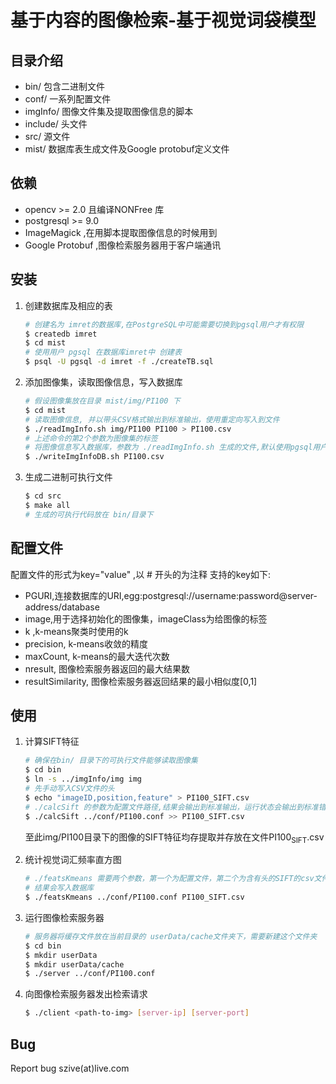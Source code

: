 * 基于内容的图像检索-基于视觉词袋模型
** 目录介绍
  - bin/ 包含二进制文件
  - conf/ 一系列配置文件
  - imgInfo/ 图像文件集及提取图像信息的脚本
  - include/ 头文件
  - src/ 源文件
  - mist/ 数据库表生成文件及Google protobuf定义文件
** 依赖
  - opencv >= 2.0 且编译NONFree 库 
  - postgresql >= 9.0 
  - ImageMagick ,在用脚本提取图像信息的时候用到
  - Google Protobuf ,图像检索服务器用于客户端通讯

** 安装
  1) 创建数据库及相应的表
     #+BEGIN_SRC sh
     # 创建名为 imret的数据库,在PostgreSQL中可能需要切换到pgsql用户才有权限
     $ createdb imret 
     $ cd mist
     # 使用用户 pgsql 在数据库imret中 创建表
     $ psql -U pgsql -d imret -f ./createTB.sql
     #+END_SRC
  2) 添加图像集，读取图像信息，写入数据库
     #+BEGIN_SRC sh
     # 假设图像集放在目录 mist/img/PI100 下
     $ cd mist
     # 读取图像信息, 并以带头CSV格式输出到标准输出，使用重定向写入到文件
     $ ./readImgInfo.sh img/PI100 PI100 > PI100.csv
     # 上述命令的第2个参数为图像集的标签
     # 将图像信息写入数据库，参数为 ./readImgInfo.sh 生成的文件,默认使用pgsql用户
     $ ./writeImgInfoDB.sh PI100.csv
     #+END_SRC
  3) 生成二进制可执行文件
     #+BEGIN_SRC sh
     $ cd src
     $ make all
     # 生成的可执行代码放在 bin/目录下
     #+END_SRC

** 配置文件
  配置文件的形式为key="value" ,以 # 开头的为注释
  支持的key如下:
  - PGURI,连接数据库的URI,egg:postgresql://username:password@server-address/database
  - image,用于选择初始化的图像集，imageClass为给图像的标签
  - k ,k-means聚类时使用的k
  - precision, k-means收敛的精度
  - maxCount, k-means的最大迭代次数
  - nresult, 图像检索服务器返回的最大结果数
  - resultSimilarity, 图像检索服务器返回结果的最小相似度[0,1]

** 使用
  1) 计算SIFT特征
     #+BEGIN_SRC sh
     # 确保在bin/ 目录下的可执行文件能够读取图像集
     $ cd bin
     $ ln -s ../imgInfo/img img
     # 先手动写入CSV文件的头
     $ echo "imageID,position,feature" > PI100_SIFT.csv
     # ./calcSift 的参数为配置文件路径,结果会输出到标准输出，运行状态会输出到标准错误
     $ ./calcSift ../conf/PI100.conf >> PI100_SIFT.csv
     #+END_SRC
     至此img/PI100目录下的图像的SIFT特征均存提取并存放在文件PI100_SIFT.csv
    
  2) 统计视觉词汇频率直方图
     #+BEGIN_SRC sh
     # ./featsKmeans 需要两个参数，第一个为配置文件，第二个为含有头的SIFT的csv文件,
     # 结果会写入数据库
     $ ./featsKmeans ../conf/PI100.conf PI100_SIFT.csv
     #+END_SRC
  3) 运行图像检索服务器
     #+BEGIN_SRC sh
     # 服务器将缓存文件放在当前目录的 userData/cache文件夹下，需要新建这个文件夹
     $ cd bin
     $ mkdir userData
     $ mkdir userData/cache
     $ ./server ../conf/PI100.conf
     #+END_SRC
  4) 向图像检索服务器发出检索请求
     #+BEGIN_SRC sh
     $ ./client <path-to-img> [server-ip] [server-port]
     #+END_SRC

** Bug
  Report bug
  szive(at)live.com
